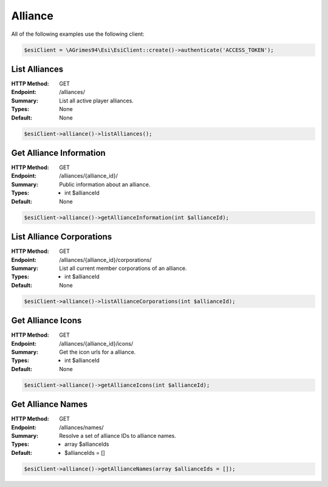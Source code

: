 Alliance
========

All of the following examples use the following client:

.. code-block:: php

    $esiClient = \AGrimes94\Esi\EsiClient::create()->authenticate('ACCESS_TOKEN');

List Alliances
--------------

:HTTP Method: GET
:Endpoint: /alliances/
:Summary: List all active player alliances.
:Types: None
:Default: None

.. code-block:: php

    $esiClient->alliance()->listAlliances();

Get Alliance Information
------------------------

:HTTP Method: GET
:Endpoint: /alliances/{alliance_id}/
:Summary: Public information about an alliance.
:Types: - int $allianceId
:Default: None

.. code-block:: php

    $esiClient->alliance()->getAllianceInformation(int $allianceId);

List Alliance Corporations
--------------------------

:HTTP Method: GET
:Endpoint: /alliances/{alliance_id}/corporations/
:Summary: List all current member corporations of an alliance.
:Types: - int $allianceId
:Default: None

.. code-block:: php

    $esiClient->alliance()->listAllianceCorporations(int $allianceId);

Get Alliance Icons
------------------

:HTTP Method: GET
:Endpoint:  /alliances/{alliance_id}/icons/
:Summary: Get the icon urls for a alliance.
:Types: - int $allianceId
:Default: None

.. code-block:: php

    $esiClient->alliance()->getAllianceIcons(int $allianceId);

Get Alliance Names
------------------

:HTTP Method: GET
:Endpoint:  /alliances/names/
:Summary: Resolve a set of alliance IDs to alliance names.
:Types: - array $allianceIds
:Default: - $allianceIds = []

.. code-block:: php

    $esiClient->alliance()->getAllianceNames(array $allianceIds = []);
